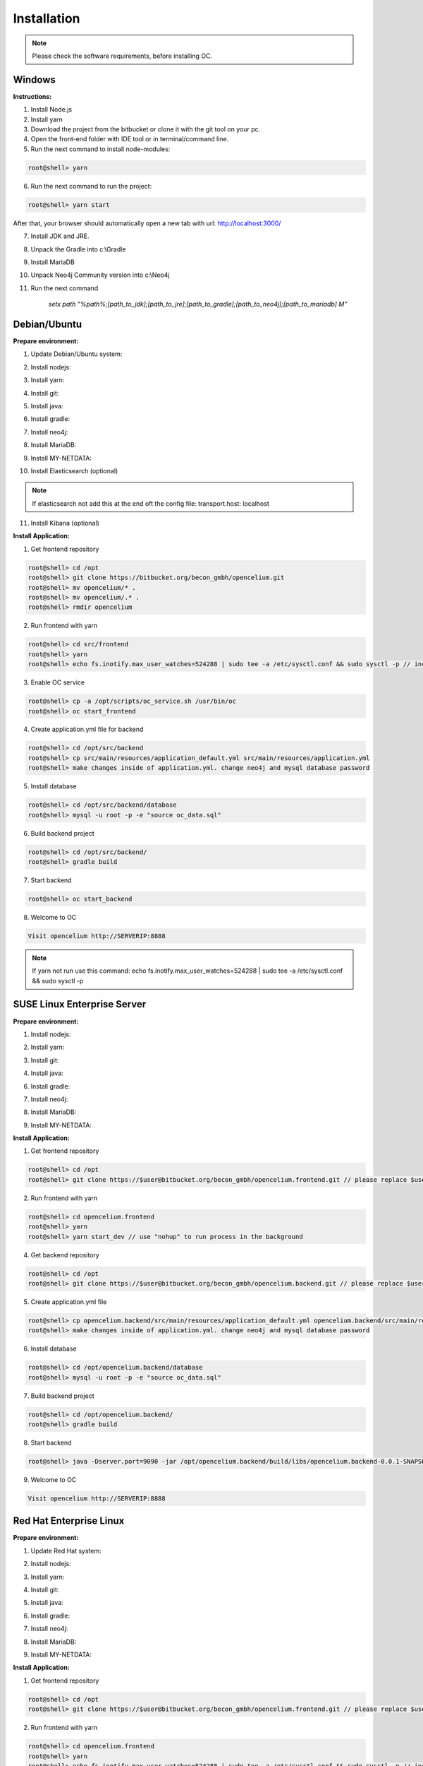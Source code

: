 ##################
Installation
##################

.. note::
	Please check the software requirements, before installing OC. 


Windows
"""""""""""""""""

**Instructions:**

1. Install Node.js
2. Install yarn
3. Download the project from the bitbucket or clone it with the git tool on your pc.
4. Open the front-end folder with IDE tool or in terminal/command line.
5. Run the next command to install node-modules:

.. code-block:: sh

	root@shell> yarn

6. Run the next command to run the project: 

.. code-block:: shell

	root@shell> yarn start

After that, your browser should automatically open a new tab with url: `http://localhost:3000/ <http://localhost:3000/>`_

7. Install JDK and JRE.
8. Unpack the Gradle into c:\\Gradle
9. Install MariaDB
10. Unpack Neo4j Community version into c:\\Neo4j
11. Run the next command 

		*setx path “%path%;[path_to_jdk];[path_to_jre];[path_to_gradle];[path_to_neo4j];[path_to_mariadb] \M”*



Debian/Ubuntu
"""""""""""""""""
**Prepare environment:**

1. Update Debian/Ubuntu system:

.. code-block:: sh
	:linenos:

	root@shell> apt update
	root@shell> apt install unzip
	root@shell> apt-get install libpng-dev libcurl4-gnutls-dev libexpat1-dev gettext libz-dev libssl-dev*

2. Install nodejs:

.. code-block:: sh
	:linenos:
	
	root@shell> sudo apt install curl (if debian)
	root@shell> curl -sL https://deb.nodesource.com/setup_10.x | sudo -E bash -
	root@shell> apt-get install -y nodejs
	root@shell> nodejs -v // to check

3. Install yarn:

.. code-block:: sh
	:linenos:

	root@shell> curl -sS https://dl.yarnpkg.com/debian/pubkey.gpg | sudo apt-key add -
	root@shell> echo "deb https://dl.yarnpkg.com/debian/ stable main" | sudo tee /etc/apt/sources.list.d/yarn.list
	root@shell> apt-get update && apt-get install yarn
	root@shell> yarn -v // to check

4. Install git:

.. code-block:: sh
	:linenos:

	root@shell> apt-get install git
	root@shell> git --version // to check

5. Install java:

.. code-block:: sh
	:linenos:

	root@shell> apt install openjdk-8-jdk
	root@shell> apt install openjdk-8-jre (can be optional)
	root@shell> java -version // to check

6. Install gradle:

.. code-block:: sh
	:linenos:
	
	root@shell> apt-get install software-properties-common (if debian)
	root@shell> add-apt-repository ppa:cwchien/gradle
	root@shell> apt-get update
	root@shell> apt upgrade gradle
	root@shell> gradle -v // to check

7. Install neo4j:

.. code-block:: sh
	:linenos:

	root@shell> wget --no-check-certificate -O - https://debian.neo4j.org/neotechnology.gpg.key | sudo apt-key add -
	root@shell> echo 'deb http://debian.neo4j.org/repo stable/' > /etc/apt/sources.list.d/neo4j.list
	root@shell> apt update
	root@shell> apt install neo4j
	root@shell> /usr/bin/neo4j-admin set-initial-password secret // change password if you want
	root@shell> service neo4j status  // to check
	root@shell> sed -i '/#dbms.connectors.default_listen_address=0.0.0.0/c\dbms.connectors.default_listen_address=0.0.0.0' /etc/neo4j/neo4j.conf
	root@shell> sed -i '/#dbms.security.auth_enabled=false/c\dbms.security.auth_enabled=false' /etc/neo4j/neo4j.conf	
        root@shell> service neo4j restart

8. Install MariaDB:

.. code-block:: sh
	:linenos:

	root@shell> apt install mariadb-server mariadb-client
	root@shell> mysql_secure_installation // set password
	root@shell> mysql -u root -e "UPDATE mysql.user SET plugin = 'mysql_native_password' WHERE User = 'root';"
	root@shell> mysql -u root -e "FLUSH PRIVILEGES"
	root@shell> mysql --version // to check

9. Install MY-NETDATA:

.. code-block:: sh
	:linenos:

	if debian
	root@shell> sudo apt-get install zlib1g-dev uuid-dev libmnl-dev pkg-config gcc make autoconf autoconf-archive autogen automake python python-yaml python-mysqldb nodejs lm-sensors python-psycopg2 netcat
	root@shell> git clone https://github.com/firehol/netdata.git --depth=1 /usr/lib/netdata
	root@shell> cd /usr/lib/netdata
	root@shell> sudo ./netdata-installer.sh

	if ubuntu
	root@shell> apt-get install netdata -y
	root@shell> sed -i '/\tbind socket to IP = 127.0.0.1/c\\tbind socket to IP = 0.0.0.0' /etc/netdata/netdata.conf
	root@shell> wget https://bitbucket.org/becon_gmbh/opencelium/raw/cf5b43c102cca25d0a7abe778f1de0fe0c4e40c7/docs/netdata/oc-mode.html -O /usr/share/netdata/web/oc-mode.html
	root@shell> chown netdata:netdata /usr/share/netdata/web/oc-mode.html (if debian)
	root@shell> systemctl restart netdata

10. Install Elasticsearch (optional)

.. code-block:: sh
	:linenos:

	 root@shell> apt-get install apt-transport-https
	 root@shell> wget -qO - https://artifacts.elastic.co/GPG-KEY-elasticsearch | sudo apt-key add -
	 root@shell> add-apt-repository "deb https://artifacts.elastic.co/packages/7.x/apt stable main"
	 root@shell> apt-get update
	 root@shell> apt-get install elasticsearch
	 root@shell> sed -i '/\#cluster.name: my-application/c\cluster.name: opencelium' /etc/elasticsearch/elasticsearch.yml
	 root@shell> sed -i '/\#network.host: 192.168.0.1/c\network.host: 0.0.0.0' /etc/elasticsearch/elasticsearch.yml
	 root@shell> echo "cluster.initial_master_nodes: node-1" >> /etc/elasticsearch/elasticsearch.yml 
	 root@shell> /bin/systemctl enable elasticsearch.service
	 root@shell> systemctl start elasticsearch.service

.. note::
        If elasticsearch not add this at the end oft the config file: transport.host: localhost

11. Install Kibana (optional)

.. code-block:: sh
	:linenos:

	 root@shell> apt-get install kibana
	 root@shell> sed -i '/\#server.host: "localhost"/c\server.host: "0.0.0.0"' /etc/kibana/kibana.yml
	 root@shell> sed -i '/\#elasticsearch.hosts: ["http://localhost:9200"]/c\elasticsearch.hosts: ["http://localhost:9200"]' /etc/kibana/kibana.yml
	 root@shell> service kibana start


**Install Application:**

1. Get frontend repository

.. code-block:: sh

	root@shell> cd /opt
	root@shell> git clone https://bitbucket.org/becon_gmbh/opencelium.git
	root@shell> mv opencelium/* .
	root@shell> mv opencelium/.* .
	root@shell> rmdir opencelium

2. Run frontend with yarn

.. code-block:: sh

	root@shell> cd src/frontend
	root@shell> yarn
	root@shell> echo fs.inotify.max_user_watches=524288 | sudo tee -a /etc/sysctl.conf && sudo sysctl -p // increasing the amount of inotify watchers

3. Enable OC service

.. code-block:: sh

        root@shell> cp -a /opt/scripts/oc_service.sh /usr/bin/oc
        root@shell> oc start_frontend


4. Create application.yml file for backend

.. code-block:: sh

	root@shell> cd /opt/src/backend
	root@shell> cp src/main/resources/application_default.yml src/main/resources/application.yml
	root@shell> make changes inside of application.yml. change neo4j and mysql database password

5. Install database 

.. code-block:: sh

	root@shell> cd /opt/src/backend/database
	root@shell> mysql -u root -p -e "source oc_data.sql"

6. Build backend project

.. code-block:: sh

	root@shell> cd /opt/src/backend/
	root@shell> gradle build

7. Start backend

.. code-block:: sh

        root@shell> oc start_backend

8. Welcome to OC

.. code-block:: sh
	
	Visit opencelium http://SERVERIP:8888

.. note::
        If yarn not run use this command: echo fs.inotify.max_user_watches=524288 | sudo tee -a /etc/sysctl.conf && sudo sysctl -p



SUSE Linux Enterprise Server
"""""""""""""""""
**Prepare environment:**

1. Install nodejs:

.. code-block:: sh
	:linenos:
	
	root@shell> zypper addrepo http://download.opensuse.org/repositories/devel:/languages:/nodejs/openSUSE_Leap_15.0 node10
	root@shell> zypper refresh
	root@shell> zypper install nodejs10
	root@shell> node -v

2. Install yarn:

.. code-block:: sh
	:linenos:

	root@shell> sudo npm install yarn -g
	root@shell> yarn -v // to check

3. Install git:

.. code-block:: sh
	:linenos:

	root@shell> zypper install git
	root@shell> git --version // to check

4. Install java:

.. code-block:: sh
	:linenos:

	root@shell> zypper install java-1_8_0-openjdk
	root@shell> zypper install java-1_8_0-openjdk-devel
	root@shell> java -version // to check

6. Install gradle:

.. code-block:: sh
	:linenos:
	
	root@shell> cd /tmp
	root@shell> wget https://services.gradle.org/distributions/gradle-5.6.2-all.zip
	root@shell> mkdir /opt/gradle
	root@shell> unzip -d /opt/gradle gradle-5.6.2-all.zip
	root@shell> export PATH=$PATH:/opt/gradle/gradle-5.6.2/bin
	root@shell> gradle -v // to check

7. Install neo4j:

.. code-block:: sh
	:linenos:

	root@shell> zypper addrepo --refresh https://yum.neo4j.org/stable neo4j-repository
	root@shell> zypper refresh
	root@shell> zypper install neo4j-3.5.11
	root@shell> /usr/bin/neo4j-admin set-initial-password secret // change password if you want
	root@shell> neo4j start
	root@shell> neo4j status  // to check
	root@shell> sed -i '/#dbms.connectors.default_listen_address=0.0.0.0/c\dbms.connectors.default_listen_address=0.0.0.0' /etc/neo4j/neo4j.conf
	root@shell> sed -i '/#dbms.security.auth_enabled=false/c\dbms.security.auth_enabled=false' /etc/neo4j/neo4j.conf	
    root@shell> neo4j restart

8. Install MariaDB:

.. code-block:: sh
	:linenos:

	root@shell> zypper install mariadb mariadb-client
	root@shell> rcmysql start
	root@shell> mysql_secure_installation // set password	
	root@shell> mysql --version // to check

9. Install MY-NETDATA:

.. code-block:: sh
	:linenos:

	if debian
	root@shell> zypper install zlib-devel libuuid-devel libmnl-dev pkg-config gcc make autoconf autoconf-archive autogen automake python python-yaml python-mysqldb nodejs lm-sensors python-psycopg2 netcat 
	root@shell> git clone https://github.com/firehol/netdata.git --depth=1 /usr/lib/netdata
	root@shell> cd /usr/lib/netdata
	root@shell> sudo ./netdata-installer.sh
	root@shell> sed -i '/\tbind socket to IP = 127.0.0.1/c\\tbind socket to IP = 0.0.0.0' /etc/netdata/netdata.conf
	root@shell> wget https://bitbucket.org/becon_gmbh/opencelium.frontend.docs/raw/4169a8422cf65de88b4ffb1ed0f21766affca862/docs/files/oc-mode.html -O /usr/share/netdata/web/oc-mode.html
	root@shell> chown netdata:netdata /usr/share/netdata/web/oc-mode.html
	root@shell> service netdata status

**Install Application:**

1. Get frontend repository

.. code-block:: sh

	root@shell> cd /opt
	root@shell> git clone https://$user@bitbucket.org/becon_gmbh/opencelium.frontend.git // please replace $user with your username

2. Run frontend with yarn

.. code-block:: sh

	root@shell> cd opencelium.frontend
	root@shell> yarn
	root@shell> yarn start_dev // use "nohup" to run process in the background


4. Get backend repository

.. code-block:: sh

	root@shell> cd /opt
	root@shell> git clone https://$user@bitbucket.org/becon_gmbh/opencelium.backend.git // please replace $user with your username

5. Create application.yml file

.. code-block:: sh

	root@shell> cp opencelium.backend/src/main/resources/application_default.yml opencelium.backend/src/main/resources/application.yml
	root@shell> make changes inside of application.yml. change neo4j and mysql database password

6. Install database 

.. code-block:: sh

	root@shell> cd /opt/opencelium.backend/database
	root@shell> mysql -u root -p -e "source oc_data.sql"

7. Build backend project

.. code-block:: sh

	root@shell> cd /opt/opencelium.backend/
	root@shell> gradle build

8. Start backend

.. code-block:: sh

	root@shell> java -Dserver.port=9090 -jar /opt/opencelium.backend/build/libs/opencelium.backend-0.0.1-SNAPSHOT.jar // use "nohup" to run process in the background

9. Welcome to OC

.. code-block:: sh
	
	Visit opencelium http://SERVERIP:8888



Red Hat Enterprise Linux
"""""""""""""""""
**Prepare environment:**

1. Update Red Hat system:

.. code-block:: sh
	:linenos:

	root@shell> yum update

2. Install nodejs:

.. code-block:: sh
	:linenos:
	
	root@shell> yum install -y gcc-c++ make
	root@shell> curl -sL https://rpm.nodesource.com/setup_12.x | sudo -E bash -
	root@shell> yum install nodejs
	root@shell> node -v // to check

3. Install yarn:

.. code-block:: sh
	:linenos:

	root@shell> curl --silent --location https://dl.yarnpkg.com/rpm/yarn.repo | sudo tee /etc/yum.repos.d/yarn.repo
	root@shell> yum install yarn
	root@shell> yarn -v // to check

4. Install git:

.. code-block:: sh
	:linenos:

	root@shell> yum install git
	root@shell> git --version // to check

5. Install java:

.. code-block:: sh
	:linenos:

	root@shell> yum install java-1.8.0-openjdk
	root@shell> yum install java-1.8.0-openjdk-devel
	root@shell> java -version // to check

6. Install gradle:

.. code-block:: sh
	:linenos:
	
	root@shell> cd /tmp
	root@shell> wget https://services.gradle.org/distributions/gradle-5.6.2-all.zip
	root@shell> mkdir /opt/gradle
	root@shell> unzip -d /opt/gradle gradle-5.6.2-all.zip
	root@shell> export PATH=$PATH:/opt/gradle/gradle-5.6.2/bin
	root@shell> gradle -v // to check

7. Install neo4j:

.. code-block:: sh
	:linenos:

	root@shell> rpm --import https://debian.neo4j.org/neotechnology.gpg.key
	root@shell> cat <<EOF>  /etc/yum.repos.d/neo4j.repo
				[neo4j]
				name=Neo4j RPM Repository
				baseurl=https://yum.neo4j.org/stable
				enabled=1
				gpgcheck=1
				EOF
	root@shell> yum install neo4j-3.5.11
	root@shell> /usr/bin/neo4j-admin set-initial-password secret // change password if you want
	root@shell> service neo4j status  // to check
	root@shell> sed -i '/#dbms.connectors.default_listen_address=0.0.0.0/c\dbms.connectors.default_listen_address=0.0.0.0' /etc/neo4j/neo4j.conf
	root@shell> sed -i '/#dbms.security.auth_enabled=false/c\dbms.security.auth_enabled=false' /etc/neo4j/neo4j.conf	
        root@shell> service neo4j restart

8. Install MariaDB:

.. code-block:: sh
	:linenos:

	root@shell> yum install mariadb-server
	root@shell>	service mariadb start
	root@shell> mysql_secure_installation // set password
	root@shell> mysql --version // to check

9. Install MY-NETDATA:

.. code-block:: sh
	:linenos:

	if debian
	root@shell> yum install zlib-devel libuuid-devel libmnl-devel gcc make git autoconf autogen automake pkgconfig
	root@shell> git clone https://github.com/firehol/netdata.git --depth=1 /usr/lib/netdata
	root@shell> cd /usr/lib/netdata
	root@shell> sudo ./netdata-installer.sh
	root@shell> sed -i '/\tbind socket to IP = 127.0.0.1/c\\tbind socket to IP = 0.0.0.0' /etc/netdata/netdata.conf
	root@shell> wget https://bitbucket.org/becon_gmbh/opencelium.frontend.docs/raw/4169a8422cf65de88b4ffb1ed0f21766affca862/docs/files/oc-mode.html -O /usr/share/netdata/web/oc-mode.html
	root@shell> chown netdata:netdata /usr/share/netdata/web/oc-mode.html
	root@shell> systemctl restart netdata

**Install Application:**

1. Get frontend repository

.. code-block:: sh

	root@shell> cd /opt
	root@shell> git clone https://$user@bitbucket.org/becon_gmbh/opencelium.frontend.git // please replace $user with your username

2. Run frontend with yarn

.. code-block:: sh

	root@shell> cd opencelium.frontend
	root@shell> yarn
	root@shell> echo fs.inotify.max_user_watches=524288 | sudo tee -a /etc/sysctl.conf && sudo sysctl -p // increasing the amount of inotify watchers
	root@shell> yarn start_dev // use "nohup" to run process in the background


4. Get backend repository

.. code-block:: sh

	root@shell> cd /opt
	root@shell> git clone https://$user@bitbucket.org/becon_gmbh/opencelium.backend.git // please replace $user with your username

5. Create application.yml file

.. code-block:: sh

	root@shell> cp opencelium.backend/src/main/resources/application_default.yml opencelium.backend/src/main/resources/application.yml
	root@shell> make changes inside of application.yml. change neo4j and mysql database password

6. Install database 

.. code-block:: sh

	root@shell> cd /opt/opencelium.backend/database
	root@shell> mysql -u root -p -e "source oc_data.sql"

7. Build backend project

.. code-block:: sh

	root@shell> cd /opt/opencelium.backend/
	root@shell> gradle build

8. Start backend

.. code-block:: sh

	root@shell> java -Dserver.port=9090 -jar /opt/opencelium.backend/build/libs/opencelium.backend-0.0.1-SNAPSHOT.jar // use "nohup" to run process in the background

9. Welcome to OC

.. code-block:: sh
	
	Visit opencelium http://SERVERIP:8888

.. note::
        Please make sure that firewall is disabled (service firewalld stop)!


Ansible
"""""""""""""""""

.. note::
	Only available for Ubuntu system (>=16.04 LTS)!

**Prepare environment:**

1. Install Ansible:

.. note::
	Use default Ansible installation guide. You can find documentation here -> https://docs.ansible.com/ansible/latest/installation_guide/intro_installation.html

2. Get oc playbook:

.. code-block:: sh
	:linenos:

	root@shell> cd /etc/ansible
	root@shell> git clone https://bitbucket.org/becon_gmbh/opencelium.setup.ansible.git
	root@shell> mv opencelium.setup.ansible/* ./
	root@shell> mv opencelium.setup.ansible/.* ./
	root@shell> rmdir opencelium.setup.ansible

3. Add localhost in ansible

.. code-block:: sh

	root@shell> printf "[local]\nlocalhost ansible_connection=local" >> hosts

4. Run playbook

.. code-block:: sh

	root@shell> ansible-playbook --connection=local -e 'host_key_checking=False' playbooks/install_oc.yml
